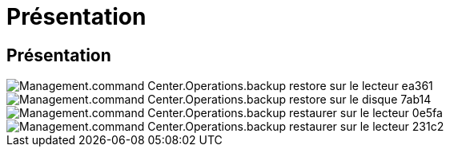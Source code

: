 = Présentation
:allow-uri-read: 




== Présentation

image::Management.command_center.operations.backup_restore_to_drive-ea361.png[Management.command Center.Operations.backup restore sur le lecteur ea361]

image::Management.command_center.operations.backup_restore_to_drive-7ab14.png[Management.command Center.Operations.backup restore sur le disque 7ab14]

image::Management.command_center.operations.backup_restore_to_drive-0e5fa.png[Management.command Center.Operations.backup restaurer sur le lecteur 0e5fa]

image::Management.command_center.operations.backup_restore_to_drive-231c2.png[Management.command Center.Operations.backup restaurer sur le lecteur 231c2]
